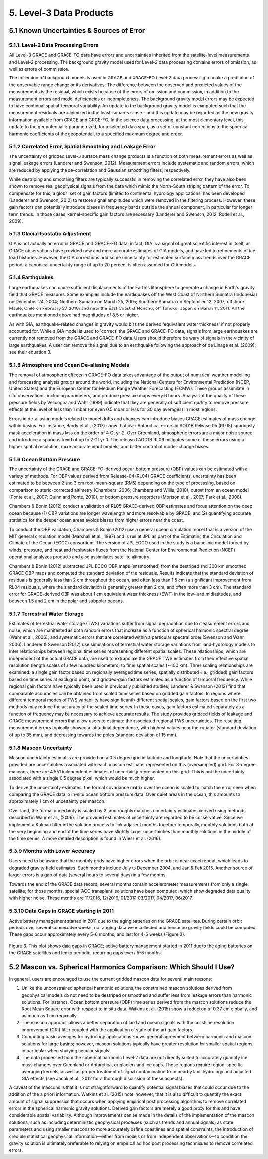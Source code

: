 #################################################################
5. Level-3 Data Products 
#################################################################

5.1 Known Uncertainties & Sources of Error 
==============================================

5.1.1. Level-2 Data Processing Errors
~~~~~~~~~~~~~~~~~~~~~~~~~~~~~~~~~~~~~~

All Level-3 GRACE and GRACE-FO data have errors and uncertainties inherited from the satellite-level measurements and Level-2 processing. The background gravity model used for Level-2 data processing contains errors of omission, as well as errors of commission. 

The collection of background models is used in GRACE and GRACE-FO Level-2 data processing to make a prediction of the observable range change or its derivatives. The difference between the observed and predicted values of the measurements is the residual, which exists because of the errors of omission and commission, in addition to the measurement errors and model deficiencies or incompleteness. The background gravity model errors may be expected to have continual spatial-temporal variability. An update to the background gravity model is computed such that the measurement residuals are minimized in the least-squares sense – and this update may be regarded as the new gravity information available from GRACE and GRCE-FO. In the science data processing, at the most elementary level, this update to the geopotential is parametrized, for a selected data span, as a set of constant corrections to the spherical harmonic coefficients of the geopotential, to a specified maximum degree and order. 

5.1.2 Correlated Error, Spatial Smoothing and Leakage Error
~~~~~~~~~~~~~~~~~~~~~~~~~~~~~~~~~~~~~~~~~~~~~~~~~~~~~~~~~~~~~~

The uncertainty of gridded Level-3 surface mass change products is a function of both measurement errors as well as signal leakage errors (Landerer and Swenson, 2012). Measurement errors include systematic and random errors, which are reduced by applying the de-correlation and Gaussian smoothing filters, respectively. 

While destriping and smoothing filters are typically successful in removing the correlated error, they have also been shown to remove real geophysical signals from the data which mimic the North-South striping pattern of the error. To compensate for this, a global set of gain factors (limited to continental hydrology applications) has been developed (Landerer and Swenson, 2012) to restore signal amplitudes which were removed in the filtering process. However, these gain factors can potentially introduce biases in frequency bands outside the annual component, in particular for longer term trends. In those cases, kernel-specific gain factors are necessary (Landerer and Swenson, 2012; Rodell et al., 2009). 

5.1.3 Glacial Isostatic Adjustment
~~~~~~~~~~~~~~~~~~~~~~~~~~~~~~~~~~~~~

GIA is not actually an error in GRACE and GRACE-FO data; in fact, GIA is a signal of great scientific interest in itself, as GRACE observations have provided new and more accurate estimates of GIA models, and have led to refinements of ice-load histories. However, the GIA corrections add some uncertainty for estimated surface mass trends over the GRACE period; a canonical uncertainty range of up to 20 percent is often assumed for GIA models.  

5.1.4 Earthquakes
~~~~~~~~~~~~~~~~~~~

Large earthquakes can cause sufficient displacements of the Earth's lithosphere to generate a change in Earth's gravity field that GRACE measures. Some examples include the earthquakes off the West Coast of Northern Sumatra (Indonesia) on December 24, 2004; Northern Sumatra on March 25, 2005; Southern Sumatra on September 12, 2007; offshore Maule, Chile on February 27, 2010; and near the East Coast of Honshu, off Tohoku, Japan on March 11, 2011. All the earthquakes mentioned above had magnitudes of 8.5 or higher.

As with GIA, earthquake-related changes in gravity would bias the derived 'equivalent water thickness' if not properly accounted for. While a GIA model is used to 'correct' the GRACE and GRACE-FO data, signals from large earthquakes are currently not removed from the GRACE and GRACE-FO data. Users should therefore be wary of signals in the vicinity of large earthquakes. A user can remove the signal due to an earthquake following the approach of de Linage et al. (2009); see their equation 3.

5.1.5 Atmosphere and Ocean De-aliasing Models
~~~~~~~~~~~~~~~~~~~~~~~~~~~~~~~~~~~~~~~~~~~~~~~~

The removal of atmospheric effects in GRACE-FO data takes advantage of the output of numerical weather modelling and forecasting analysis groups around the world, including the National Centers for Environmental Prediction (NCEP, United States) and the European Center for Medium Range Weather Forecasting (ECMW). These groups assimilate in situ observations, including barometers, and produce pressure maps every 6 hours. Analysis of the quality of these pressure fields by Velicogna and Wahr (1999) indicate that they are generally of sufficient quality to remove pressure effects at the level of less than 1 mbar (or even 0.5 mbar or less for 30 day averages) in most regions. 
 
Errors in de-aliasing models related to model drifts and changes can introduce biases GRACE estimates of mass change within basins. For instance, Hardy et al., (2017) show that over Antarctica, errors in AOD1B Release 05 (RL05) spuriously mask acceleration in mass loss on the order of 4 Gt yr-2. Over Greenland, atmospheric errors are a major noise source and introduce a spurious trend of up to 2 Gt yr-1. The released AOD1B RL06 mitigates some of these errors using a higher spatial resolution, more accurate input models, and better control of model-change biases.

5.1.6 Ocean Bottom Pressure
~~~~~~~~~~~~~~~~~~~~~~~~~~~~~

The uncertainty of the GRACE and GRACE-FO-derived ocean bottom pressure (OBP) values can be estimated with a variety of methods. For OBP values derived from Release-04 (RL04) GRACE coefficients, uncertainty has been estimated to be between 2 and 3 cm root-mean-square (RMS) depending on the type of processing, based on comparison to steric-corrected altimetry (Chambers, 2006; Chambers and Willis, 2010), output from an ocean model (Ponte et al., 2007; Quinn and Ponte, 2010), or bottom pressure recorders (Morison et al., 2007; Park et al., 2008). 

Chambers & Bonin (2012) conduct a validation of RL05 GRACE-derived OBP estimates and focus attention on the deep ocean because (1) OBP variations are longer wavelength and more resolvable by GRACE, and (2) quantifying accurate statistics for the deeper ocean areas avoids biases from higher errors near the coast.

To conduct the OBP validation, Chambers & Bonin (2012) use a general ocean circulation model that is a version of the MIT general circulation model (Marshall et al., 1997) and is run at JPL as part of the Estimating the Circulation and Climate of the Ocean (ECCO) consortium. The version of JPL ECCO used in the study is a baroclinic model forced by winds, pressure, and heat and freshwater fluxes from the National Center for Environmental Prediction (NCEP) operational analyzes products and also assimilates satellite altimetry.

Chambers & Bonin (2012) subtracted JPL ECCO OBP maps (unsmoothed) from the destriped and 300 km smoothed GRACE OBP maps and computed the standard deviation of the residuals. Results indicate that the standard deviation of residuals is generally less than 2 cm throughout the ocean, and often less than 1.5 cm (a significant improvement from RL04 residuals, where the standard deviation is generally greater than 2 cm, and often more than 3 cm). The standard error for GRACE-derived OBP was about 1 cm equivalent water thickness (EWT) in the low- and midlatitudes, and between 1.5 and 2 cm in the polar and subpolar oceans.

5.1.7 Terrestrial Water Storage
~~~~~~~~~~~~~~~~~~~~~~~~~~~~~~~~~~

Estimates of terrestrial water storage (TWS) variations suffer from signal degradation due to measurement errors and noise, which are manifested as both random errors that increase as a function of spherical harmonic spectral degree (Wahr et al., 2006), and systematic errors that are correlated within a particular spectral order (Swenson and Wahr, 2006). Landerer & Swenson (2012) use simulations of terrestrial water storage variations from land‐hydrology models to infer relationships between regional time series representing different spatial scales. These relationships, which are independent of the actual GRACE data, are used to extrapolate the GRACE TWS estimates from their effective spatial resolution (length scales of a few hundred kilometers) to finer spatial scales (∼100 km). Three scaling relationships are examined: a single gain factor based on regionally averaged time series, spatially distributed (i.e., gridded) gain factors based on time series at each grid point, and gridded‐gain factors estimated as a function of temporal frequency. While regional gain factors have typically been used in previously published studies, Landerer & Swenson (2012) find that comparable accuracies can be obtained from scaled time series based on gridded gain factors. In regions where different temporal modes of TWS variability have significantly different spatial scales, gain factors based on the first two methods may reduce the accuracy of the scaled time series. In these cases, gain factors estimated separately as a function of frequency may be necessary to achieve accurate results. The study provides gridded fields of leakage and GRACE measurement errors that allow users to estimate the associated regional TWS uncertainties. The resulting measurement errors typically showed a latitudinal dependence, with highest values near the equator (standard deviation of up to 35 mm), and decreasing towards the poles (standard deviation of 15 mm). 

5.1.8 Mascon Uncertainty 
~~~~~~~~~~~~~~~~~~~~~~~~~~~~~

Mascon uncertainty estimates are provided on a 0.5 degree grid in latitude and longitude. Note that the uncertainties provided are uncertainties associated with each mascon estimate, represented on this (oversampled) grid. For 3-degree mascons, there are 4,551 independent estimates of uncertainty represented on this grid. This is not the uncertainty associated with a single 0.5 degree pixel, which would be much higher. 

To derive the uncertainty estimates, the formal covariance matrix over the ocean is scaled to match the error seen when comparing the GRACE data to in-situ ocean bottom pressure data. Over quiet areas in the ocean, this amounts to approximately 1 cm of uncertainty per mascon. 

Over land, the formal uncertainty is scaled by 2, and roughly matches uncertainty estimates derived using methods described in Wahr et al., (2006). The provided estimates of uncertainty are regarded to be conservative. Since we implement a Kalman filter in the solution process to link adjacent months together temporally, monthly solutions both at the very beginning and end of the time series have slightly larger uncertainties than monthly solutions in the middle of the time series. A more detailed description is found in Wiese et al. (2016). 

5.3.9 Months with Lower Accuracy
~~~~~~~~~~~~~~~~~~~~~~~~~~~~~~~~~~~

Users need to be aware that the monthly grids have higher errors when the orbit is near exact repeat, which leads to degraded gravity field estimates. Such months include July to December 2004, and Jan & Feb 2015. Another source of larger errors is a gap of data (several hours to several days) in a few months.

Towards the end of the GRACE data record, several months contain accelerometer measurements from only a single satellite; for those months, special ‘ACC transplant’ solutions have been computed, which show degraded data quality with higher noise. These months are 11/2016, 12/2016, 01/2017, 03/2017, 04/2017, 06/2017.

5.3.10 Data Gaps in GRACE starting in 2011
~~~~~~~~~~~~~~~~~~~~~~~~~~~~~~~~~~~~~~~~~~~~~

Active battery management started in 2011 due to the aging batteries on the GRACE satellites. During certain orbit periods over several consecutive weeks, no ranging data were collected and hence no gravity fields could be computed. These gaps occur approximately every 5-6 months, and last for 4-5 weeks (Figure 3).


.. figure:: ../figures/fig3_grace_timemonths.png
    :align: center
    :alt: alternate text
    :figclass: align-center

Figure 3. This plot shows data gaps in GRACE; active battery management started in 2011 due to the aging batteries on the GRACE satellites and led to periodic, recurring gaps every 5-6 months. 

5.2 Mascon vs. Spherical Harmonics Comparison: Which Should I Use?
====================================================================
In general, users are encouraged to use the current gridded mascon data for several main reasons:

#. Unlike the unconstrained spherical harmonic solutions, the constrained mascon solutions derived from geophysical models do not need to be destriped or smoothed and suffer less from leakage errors than harmonic solutions. For instance, Ocean bottom pressure (OBP) time series derived from the mascon solutions reduce the Root Mean Square error with respect to in situ data: Watkins et al. (2015) show a reduction of 0.37 cm globally, and as much as 1 cm regionally.
#. The mascon approach allows a better separation of land and ocean signals with the coastline resolution improvement (CRI) filter coupled with the application of state of the art gain factors.
#. Computing basin averages for hydrology applications shows general agreement between harmonic and mascon solutions for large basins; however, mascon solutions typically have greater resolution for smaller spatial regions, in particular when studying secular signals. 
#. The data processed from the spherical harmonic Level-2 data are not directly suited to accurately quantify ice mass changes over Greenland or Antarctica, or glaciers and ice caps. These regions require region-specific averaging kernels, as well as proper treatment of signal contamination from nearby land hydrology and adjusted GIA effects (see Jacob et al., 2012 for a thorough discussion of these aspects).

A caveat of the mascons is that it is not straightforward to quantify potential signal biases that could occur due to the addition of the a priori information. Watkins et al. (2015) note, however, that it is also difﬁcult to quantify the exact amount of signal suppression that occurs when applying empirical post processing algorithms to remove correlated errors in the spherical harmonic gravity solutions. Derived gain factors are merely a good proxy for this and have considerable spatial variability.   
Although improvements can be made in the details of the implementation of the mascon solutions, such as including deterministic geophysical processes (such as trends and annual signals) as state parameters and using smaller mascons to more accurately deﬁne coastlines and spatial constraints, the introduction of credible statistical geophysical information—either from models or from independent observations—to condition the gravity solution is ultimately preferable to relying on empirical ad hoc post processing techniques to remove correlated errors.
